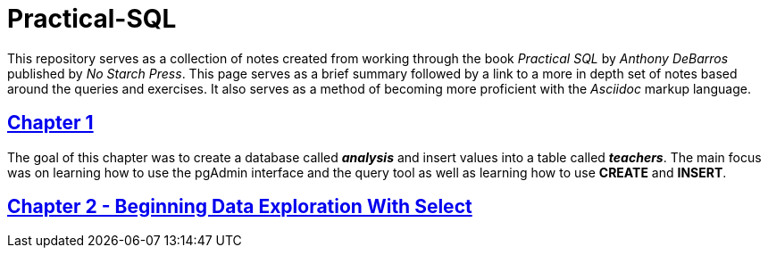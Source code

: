 = Practical-SQL

This repository serves as a collection of notes created from working through the book _Practical SQL_ by _Anthony DeBarros_ published by _No Starch Press_. This page serves as a brief summary followed by a link to a more in depth set of notes based around the queries and exercises. It also serves as a method of becoming more proficient with the _Asciidoc_ markup language. 

== https://github.com/x3830s/Practical-SQL/blob/master/ch1_teachers.adoc[Chapter 1]
The goal of this chapter was to create a database called *_analysis_* and insert values into a table called *_teachers_*. The main focus was on learning how to use the pgAdmin interface and the query tool as well as learning how to use *CREATE* and *INSERT*.

== https://github.com/x3830s/Practical-SQL/blob/master/ch2_select.adoc[Chapter 2 - Beginning Data Exploration With Select]
